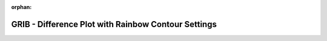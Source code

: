 
:orphan:

.. only:: html

    .. note::
        :class: sphx-glr-download-link-note

        Click :download:`here </gallery/rainbow_contour_diffs.py>` to download the full example code
    .. rst-class:: sphx-glr-example-title

    .. _gallery_rainbow_contour_diffs:

GRIB - Difference Plot with Rainbow Contour Settings
======================================================

.. image:: /_static/gallery/rainbow_contour_diffs.png
    :alt: GRIB - Difference Plot with Rainbow Contour Settings
    :class: sphx-glr-single-img

.. mv-include-code:: /gallery/rainbow_contour_diffs.py

